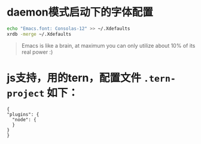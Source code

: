 * daemon模式启动下的字体配置
  #+BEGIN_SRC bash
  echo "Emacs.font: Consolas-12" >> ~/.Xdefaults
  xrdb -merge ~/.Xdefaults
  #+END_SRC
#+BEGIN_QUOTE
Emacs is like a brain, at maximum you can only utilize about 10% of its real power :)
#+END_QUOTE

* js支持，用的tern，配置文件 =.tern-project= 如下：
  #+BEGIN_SRC
  {
  "plugins": {
    "node": {
    }
  }
  }
  #+END_SRC
